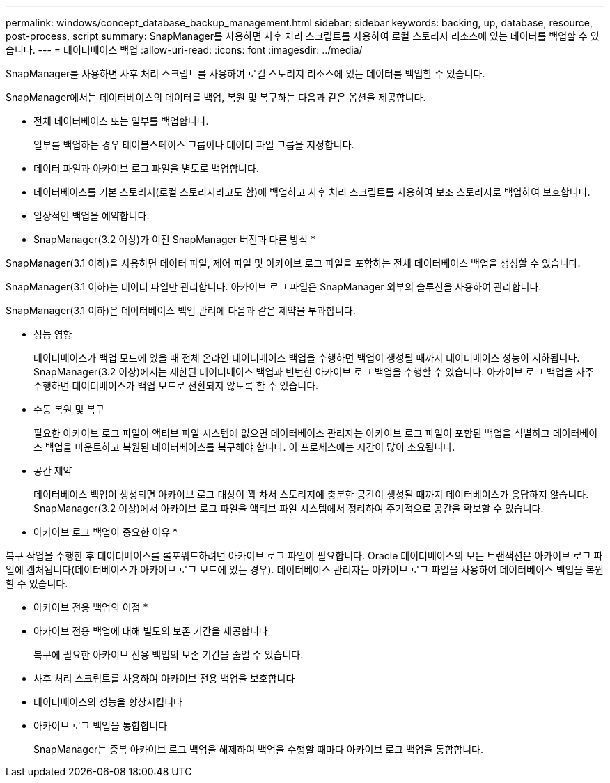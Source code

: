 ---
permalink: windows/concept_database_backup_management.html 
sidebar: sidebar 
keywords: backing, up, database, resource, post-process, script 
summary: SnapManager를 사용하면 사후 처리 스크립트를 사용하여 로컬 스토리지 리소스에 있는 데이터를 백업할 수 있습니다. 
---
= 데이터베이스 백업
:allow-uri-read: 
:icons: font
:imagesdir: ../media/


[role="lead"]
SnapManager를 사용하면 사후 처리 스크립트를 사용하여 로컬 스토리지 리소스에 있는 데이터를 백업할 수 있습니다.

SnapManager에서는 데이터베이스의 데이터를 백업, 복원 및 복구하는 다음과 같은 옵션을 제공합니다.

* 전체 데이터베이스 또는 일부를 백업합니다.
+
일부를 백업하는 경우 테이블스페이스 그룹이나 데이터 파일 그룹을 지정합니다.

* 데이터 파일과 아카이브 로그 파일을 별도로 백업합니다.
* 데이터베이스를 기본 스토리지(로컬 스토리지라고도 함)에 백업하고 사후 처리 스크립트를 사용하여 보조 스토리지로 백업하여 보호합니다.
* 일상적인 백업을 예약합니다.


* SnapManager(3.2 이상)가 이전 SnapManager 버전과 다른 방식 *

SnapManager(3.1 이하)을 사용하면 데이터 파일, 제어 파일 및 아카이브 로그 파일을 포함하는 전체 데이터베이스 백업을 생성할 수 있습니다.

SnapManager(3.1 이하)는 데이터 파일만 관리합니다. 아카이브 로그 파일은 SnapManager 외부의 솔루션을 사용하여 관리합니다.

SnapManager(3.1 이하)은 데이터베이스 백업 관리에 다음과 같은 제약을 부과합니다.

* 성능 영향
+
데이터베이스가 백업 모드에 있을 때 전체 온라인 데이터베이스 백업을 수행하면 백업이 생성될 때까지 데이터베이스 성능이 저하됩니다. SnapManager(3.2 이상)에서는 제한된 데이터베이스 백업과 빈번한 아카이브 로그 백업을 수행할 수 있습니다. 아카이브 로그 백업을 자주 수행하면 데이터베이스가 백업 모드로 전환되지 않도록 할 수 있습니다.

* 수동 복원 및 복구
+
필요한 아카이브 로그 파일이 액티브 파일 시스템에 없으면 데이터베이스 관리자는 아카이브 로그 파일이 포함된 백업을 식별하고 데이터베이스 백업을 마운트하고 복원된 데이터베이스를 복구해야 합니다. 이 프로세스에는 시간이 많이 소요됩니다.

* 공간 제약
+
데이터베이스 백업이 생성되면 아카이브 로그 대상이 꽉 차서 스토리지에 충분한 공간이 생성될 때까지 데이터베이스가 응답하지 않습니다. SnapManager(3.2 이상)에서 아카이브 로그 파일을 액티브 파일 시스템에서 정리하여 주기적으로 공간을 확보할 수 있습니다.



* 아카이브 로그 백업이 중요한 이유 *

복구 작업을 수행한 후 데이터베이스를 롤포워드하려면 아카이브 로그 파일이 필요합니다. Oracle 데이터베이스의 모든 트랜잭션은 아카이브 로그 파일에 캡처됩니다(데이터베이스가 아카이브 로그 모드에 있는 경우). 데이터베이스 관리자는 아카이브 로그 파일을 사용하여 데이터베이스 백업을 복원할 수 있습니다.

* 아카이브 전용 백업의 이점 *

* 아카이브 전용 백업에 대해 별도의 보존 기간을 제공합니다
+
복구에 필요한 아카이브 전용 백업의 보존 기간을 줄일 수 있습니다.

* 사후 처리 스크립트를 사용하여 아카이브 전용 백업을 보호합니다
* 데이터베이스의 성능을 향상시킵니다
* 아카이브 로그 백업을 통합합니다
+
SnapManager는 중복 아카이브 로그 백업을 해제하여 백업을 수행할 때마다 아카이브 로그 백업을 통합합니다.


